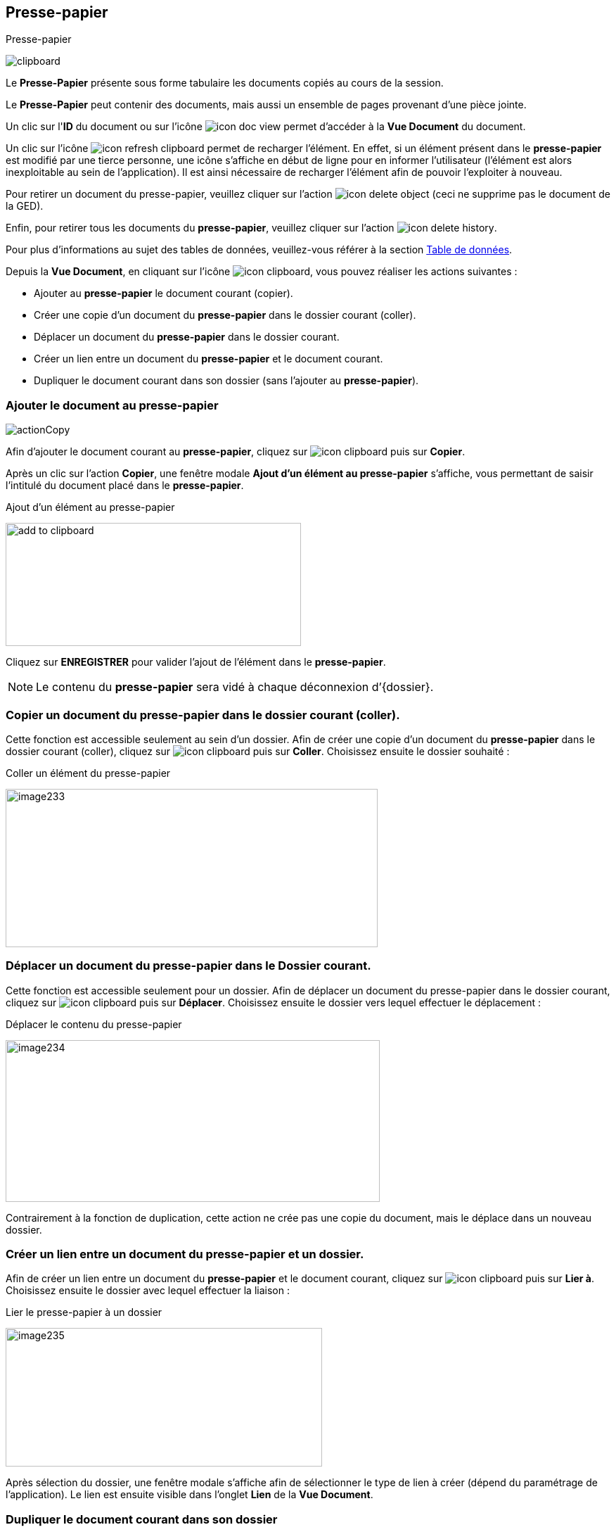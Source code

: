 [[_12_clipboard]]
== Presse-papier

.Presse-papier
image:12_clipboard/clipboard.png[]

Le *Presse-Papier* présente sous forme tabulaire les documents copiés au cours de la session.

Le *Presse-Papier* peut contenir des documents, mais aussi un ensemble de pages provenant d'une pièce jointe.

Un clic sur l'*ID* du document ou sur l'icône image:icons/icon_doc_view.png[pdfwidth=24,role="size-24"] permet d'accéder à la *Vue Document* du document.

Un clic sur l'icône
image:icons/icon_refresh_clipboard.png[pdfwidth=24,role="size-24"]
permet de recharger l'élément.
En effet, si un élément présent dans le
*presse-papier* est modifié par une tierce personne, une icône s'affiche en début de ligne pour en informer l'utilisateur (l'élément est alors inexploitable au sein de l'application).
Il est ainsi nécessaire de recharger l'élément afin de pouvoir l'exploiter à nouveau.

Pour retirer un document du presse-papier, veuillez cliquer sur l'action
image:icons/icon_delete_object.png[pdfwidth=24,role="size-24"]
(ceci ne supprime pas le document de la GED).

Enfin, pour retirer tous les documents du *presse-papier*, veuillez cliquer sur l'action
image:icons/icon_delete_history.png[pdfwidth=24,role="size-24"].

Pour plus d'informations au sujet des tables de données, veuillez-vous référer à la section <<Table de données,Table de données>>.

Depuis la *Vue Document*, en cliquant sur l’icône
image:icons/icon_clipboard.png[pdfwidth=24,role="size-24"], vous pouvez réaliser les actions suivantes :

* Ajouter au *presse-papier* le document courant (copier).
* Créer une copie d'un document du *presse-papier* dans le dossier courant (coller).
* Déplacer un document du *presse-papier* dans le dossier courant.
* Créer un lien entre un document du *presse-papier* et le document courant.
* Dupliquer le document courant dans son dossier (sans l'ajouter au
*presse-papier*).

=== Ajouter le document au presse-papier

image:12_clipboard/actionCopy.png[]

Afin d’ajouter le document courant au *presse-papier*, cliquez sur
image:icons/icon_clipboard.png[pdfwidth=24,role="size-24"]
puis sur *Copier*.

Après un clic sur l’action *Copier*, une fenêtre modale *Ajout d’un élément au presse-papier* s'affiche, vous permettant de saisir l'intitulé du document placé dans le *presse-papier*.

.Ajout d’un élément au presse-papier
image:12_clipboard/add_to_clipboard.png[width=420,height=175]

Cliquez sur *ENREGISTRER* pour valider l’ajout de l’élément dans le
*presse-papier*.


[NOTE]
====
Le contenu du *presse-papier* sera vidé à chaque déconnexion d’{dossier}.
====

=== Copier un document du presse-papier dans le dossier courant (coller).

Cette fonction est accessible seulement au sein d’un dossier.
Afin de créer une copie d'un document du *presse-papier* dans le dossier courant (coller), cliquez sur
image:icons/icon_clipboard.png[pdfwidth=24,role="size-24"]
puis sur *Coller*.
Choisissez ensuite le dossier souhaité :

.Coller un élément du presse-papier
image:12_clipboard/image233.png[width=529,height=225]

=== Déplacer un document du presse-papier dans le Dossier courant.

Cette fonction est accessible seulement pour un dossier.
Afin de déplacer un document du presse-papier dans le dossier courant, cliquez sur
image:icons/icon_clipboard.png[pdfwidth=24,role="size-24"]
puis sur *Déplacer*.
Choisissez ensuite le dossier vers lequel effectuer le déplacement :

.Déplacer le contenu du presse-papier
image:12_clipboard/image234.png[width=532,height=230]

Contrairement à la fonction de duplication, cette action ne crée pas une copie du document, mais le déplace dans un nouveau dossier.

=== Créer un lien entre un document du presse-papier et un dossier.

Afin de créer un lien entre un document du *presse-papier* et le document courant, cliquez sur
image:icons/icon_clipboard.png[pdfwidth=24,role="size-24"]
puis sur *Lier à*.
Choisissez ensuite le dossier avec lequel effectuer la liaison :

.Lier le presse-papier à un dossier
image:12_clipboard/image235.png[width=450,height=197]

Après sélection du dossier, une fenêtre modale s'affiche afin de sélectionner le type de lien à créer (dépend du paramétrage de l'application).
Le lien est ensuite visible dans l’onglet *Lien* de la
*Vue Document*.

=== Dupliquer le document courant dans son dossier

Afin de dupliquer le document courant dans son dossier (sans l'ajouter au *presse-papier*), cliquez sur
image:icons/icon_clipboard.png[pdfwidth=24,role="size-24"]
puis sur *Dupliquer*.

.Dupliquer le document courant
image:12_clipboard/image236.png[width=144,height=187]

D’un point de vue fonctionnel cela revient à faire un « copier » puis « coller » sur le même document.

[NOTE]
====
Sur les menus contextuels des fonctions *Coller*, *Déplacer* et *Lier*
*à*, les éléments qui s’affichent sont les libellés des éléments placés dans le *presse-papier*.
Le libellé est créé lors de l’insertion du document dans le *presse-papier* (*Copier*).
La fonction s’appliquera au document souhaité, ou bien à tous les documents du *presse-papier* lors d'un clic sur l'élément *Tous*.
====

Depuis la *visionneuse,* il est également possible d'ajouter au
*presse-papier* un ensemble de pages issus d'une pièce jointe (cf.
<<Visionneuse, Visionneuse>>).

<<<
